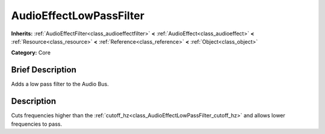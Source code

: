 .. Generated automatically by doc/tools/makerst.py in Godot's source tree.
.. DO NOT EDIT THIS FILE, but the AudioEffectLowPassFilter.xml source instead.
.. The source is found in doc/classes or modules/<name>/doc_classes.

.. _class_AudioEffectLowPassFilter:

AudioEffectLowPassFilter
========================

**Inherits:** :ref:`AudioEffectFilter<class_audioeffectfilter>` **<** :ref:`AudioEffect<class_audioeffect>` **<** :ref:`Resource<class_resource>` **<** :ref:`Reference<class_reference>` **<** :ref:`Object<class_object>`

**Category:** Core

Brief Description
-----------------

Adds a low pass filter to the Audio Bus.

Description
-----------

Cuts frequencies higher than the :ref:`cutoff_hz<class_AudioEffectLowPassFilter_cutoff_hz>` and allows lower frequencies to pass.

